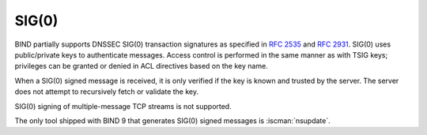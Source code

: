.. Copyright (C) Internet Systems Consortium, Inc. ("ISC")
..
.. SPDX-License-Identifier: MPL-2.0
..
.. This Source Code Form is subject to the terms of the Mozilla Public
.. License, v. 2.0.  If a copy of the MPL was not distributed with this
.. file, you can obtain one at https://mozilla.org/MPL/2.0/.
..
.. See the COPYRIGHT file distributed with this work for additional
.. information regarding copyright ownership.

SIG(0)
------

BIND partially supports DNSSEC SIG(0) transaction signatures as
specified in :rfc:`2535` and :rfc:`2931`. SIG(0) uses public/private keys to
authenticate messages. Access control is performed in the same manner as with
TSIG keys; privileges can be granted or denied in ACL directives based
on the key name.

When a SIG(0) signed message is received, it is only verified if
the key is known and trusted by the server. The server does not attempt
to recursively fetch or validate the key.

SIG(0) signing of multiple-message TCP streams is not supported.

The only tool shipped with BIND 9 that generates SIG(0) signed messages
is :iscman:`nsupdate`.
